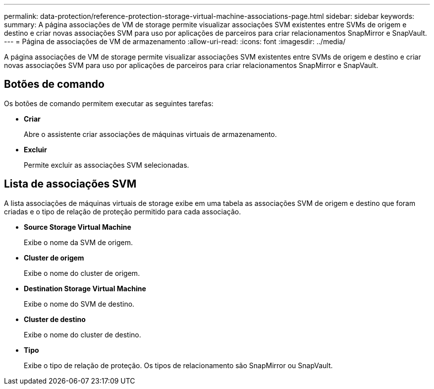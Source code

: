---
permalink: data-protection/reference-protection-storage-virtual-machine-associations-page.html 
sidebar: sidebar 
keywords:  
summary: A página associações de VM de storage permite visualizar associações SVM existentes entre SVMs de origem e destino e criar novas associações SVM para uso por aplicações de parceiros para criar relacionamentos SnapMirror e SnapVault. 
---
= Página de associações de VM de armazenamento
:allow-uri-read: 
:icons: font
:imagesdir: ../media/


[role="lead"]
A página associações de VM de storage permite visualizar associações SVM existentes entre SVMs de origem e destino e criar novas associações SVM para uso por aplicações de parceiros para criar relacionamentos SnapMirror e SnapVault.



== Botões de comando

Os botões de comando permitem executar as seguintes tarefas:

* *Criar*
+
Abre o assistente criar associações de máquinas virtuais de armazenamento.

* *Excluir*
+
Permite excluir as associações SVM selecionadas.





== Lista de associações SVM

A lista associações de máquinas virtuais de storage exibe em uma tabela as associações SVM de origem e destino que foram criadas e o tipo de relação de proteção permitido para cada associação.

* *Source Storage Virtual Machine*
+
Exibe o nome da SVM de origem.

* *Cluster de origem*
+
Exibe o nome do cluster de origem.

* *Destination Storage Virtual Machine*
+
Exibe o nome do SVM de destino.

* *Cluster de destino*
+
Exibe o nome do cluster de destino.

* *Tipo*
+
Exibe o tipo de relação de proteção. Os tipos de relacionamento são SnapMirror ou SnapVault.


